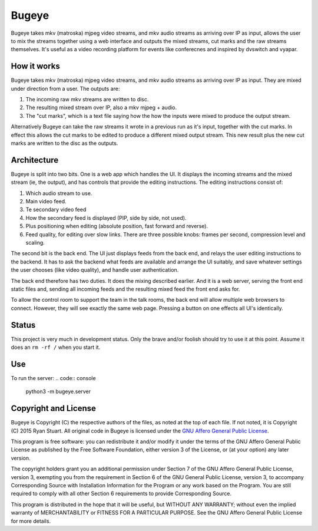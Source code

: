 Bugeye
======
Bugeye takes mkv (matroska) mjpeg video streams, and mkv audio streams as
arriving over IP as input, allows the user to mix the streams together using a
web interface and outputs the mixed streams, cut marks and the raw streams
themselves. It's useful as a video recording platform for events like
conferecnes and inspired by dvswitch and vyapar.

How it works
------------
Bugeye takes mkv (matroska) mjpeg video streams, and mkv audio streams as 
arriving over IP as input. They are mixed under direction from a user. The
outputs are:

1. The incoming raw mkv streams are written to disc.
2. The resulting mixed stream over IP, also a mkv mjpeg + audio.
3. The "cut marks", which is a text file saying how the how the inputs were
   mixed to produce the output stream.

Alternatively Bugeye can take the raw streams it wrote in a previous run as it's
input, together with the cut marks. In effect this allows the cut marks to be
edited to produce a different mixed output stream. This new result plus the new
cut marks are written to the disc as the outputs.

Architecture
------------
Bugeye is split into two bits. One is a web app which handles the  UI. It
displays the incoming streams and the mixed stream (ie, the output), and has
controls that provide the editing instructions. The editing instructions consist
of:

1. Which audio stream to use.
2. Main video feed.
3. Te secondary video feed
4. How the secondary feed is displayed (PIP, side by side, not used).
5. Plus positioning when editing (absolute position, fast forward and reverse).
6. Feed quality, for editing over slow links.  There are three possible knobs:
   frames per second, compression level and scaling.

The second bit is the back end. The UI just displays feeds from the back end,
and relays the user editing instructions to the backend. It has to ask the
backend what feeds are available and arrange the UI suitably, and save whatever
settings the user chooses (like video quality), and handle user authentication.

The back end therefore has two duties. It does the mixing described earlier. And
it is a web server, serving the front end static files and, sending all incoming
feeds and the resulting mixed feed the front end asks for.

To allow the control room to support the team in the talk rooms, the back end
will allow multiple web browsers to connect. However, they will see exactly the
same web page. Pressing a button on one effects all UI's identically.

Status
------
This project is very much in development status. Only the brave and/or foolish
should try to use it at this point. Assume it does an ``rm -rf /`` when you
start it.

Use
---

To run the server:
.. code:: console
    python3 -m bugeye.server

Copyright and License
---------------------

Bugeye is Copyright (C) the respective authors of the files, as noted at the top
of each file. If not noted, it is Copyright (C) 2015 Ryan Stuart. All original
code in Bugeye is licensed under the `GNU Affero General Public License
<http://www.gnu.org/licenses/agpl-3.0.txt>`_.

This program is free software: you can redistribute it and/or modify it under
the terms of the GNU Affero General Public License as published by the Free
Software Foundation, either version 3 of the License, or (at your option) any
later version.

The copyright holders grant you an additional permission under Section 7 of the
GNU Affero General Public License, version 3, exempting you from the requirement
in Section 6 of the GNU General Public License, version 3, to accompany
Corresponding Source with Installation Information for the Program or any work
based on the Program. You are still required to comply with all other Section 6
requirements to provide Corresponding Source.

This program is distributed in the hope that it will be useful, but WITHOUT ANY
WARRANTY; without even the implied warranty of MERCHANTABILITY or FITNESS FOR A
PARTICULAR PURPOSE. See the GNU Affero General Public License for more details.
